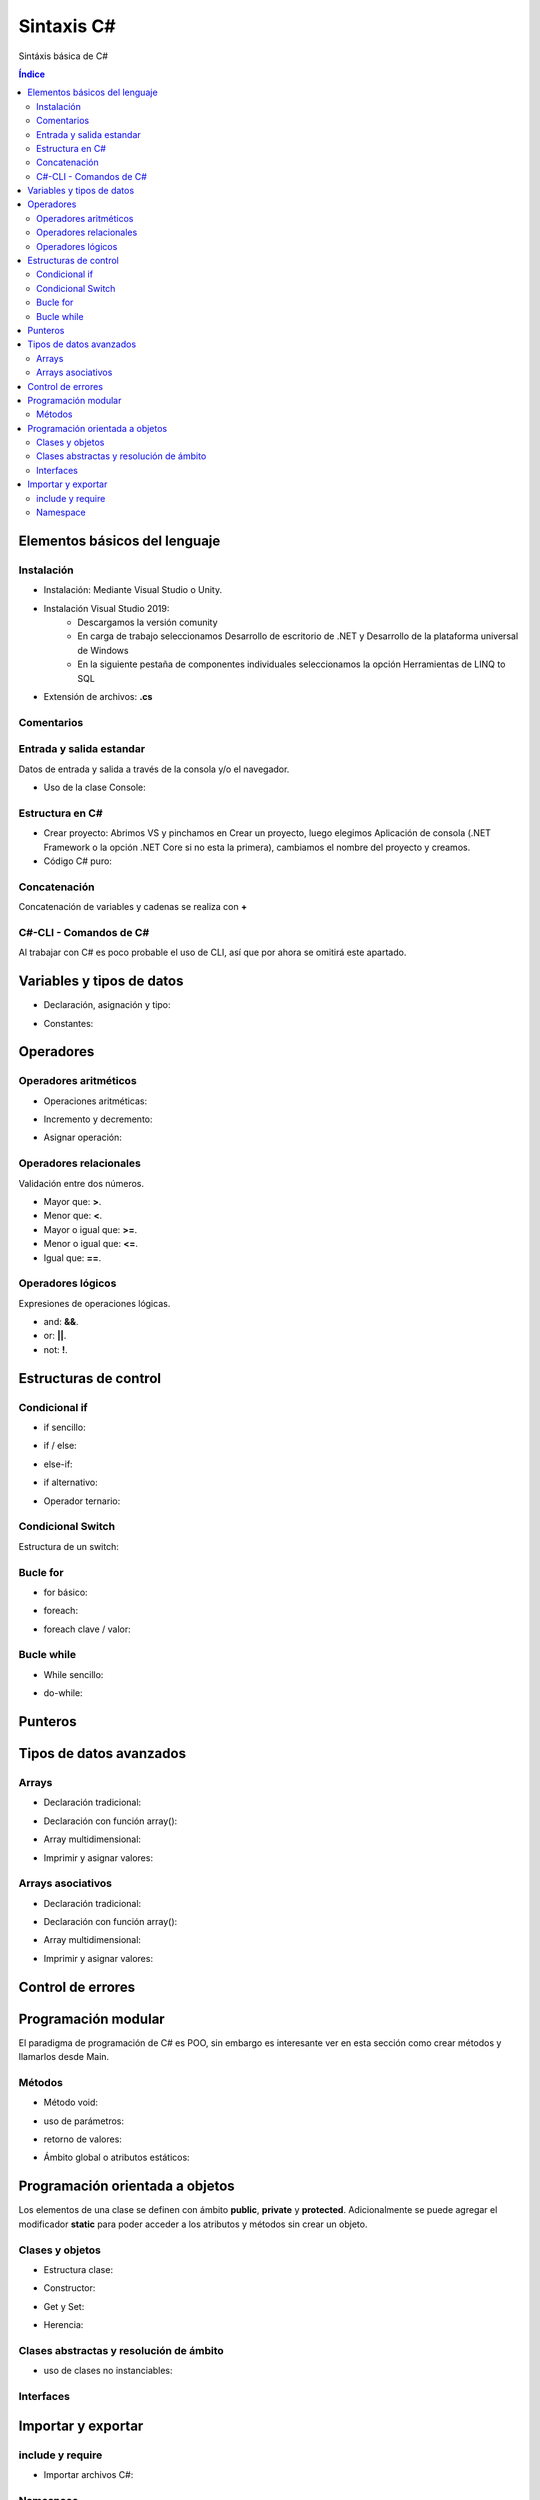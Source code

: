 Sintaxis C#
===========

.. image:: /logos/logo-csharp.png
    :scale: 80% 
    :alt: Logo C#
    :align: center

.. |date| date::
.. |time| date:: %H:%M


Sintáxis básica de C#
  
.. contents:: Índice

Elementos básicos del lenguaje 
##############################

Instalación
***********
* Instalación: Mediante Visual Studio o Unity.

* Instalación Visual Studio 2019:
    * Descargamos la versión comunity
    * En carga de trabajo seleccionamos Desarrollo de escritorio de .NET y Desarrollo de la plataforma universal de Windows
    * En la siguiente pestaña de componentes individuales seleccionamos la opción Herramientas de LINQ to SQL

* Extensión de archivos: **.cs**

Comentarios
***********

.. code-block:: C#
    :linenos:
 
    // comentario de una línea 

    /* Comentario 
    multilínea */

    /// <summary>
    /// Comentario de documentación XML </summary>

Entrada y salida estandar
*************************
Datos de entrada y salida a través de la consola y/o el navegador.


* Uso de la clase Console:

.. code-block:: C# 
    :linenos:

    static void Main(string[] args)
        {
            // Salida en consola:
            Console.Write("Mensaje - ");

            // Imprimir y saltar de línea:
            Console.WriteLine("Introduce un valor: ");

            // Leer valor y lo guarda en formato string:
            Console.Write("Escribe tu nombre: ");
            string leerOtroValor = Console.ReadLine();
            Console.WriteLine("Te llamas {0}", leerOtroValor);

            // Leer valor de consola y guardar en variable en formato ASCII:
            int leerValor = Console.Read();
            Console.WriteLine("El valor introducido es: {0}", leerValor);

            // Toma un solo caracter:
            Console.ReadKey();
        }

Estructura en C#
*****************

* Crear proyecto: Abrimos VS y pinchamos en Crear un proyecto, luego elegimos Aplicación de consola (.NET Framework o la opción .NET Core si no esta la primera), cambiamos el nombre del proyecto y creamos.

* Código C# puro:

.. code-block:: C#
    :linenos:

    using System;

    namespace HolaMundo
    {
        class Program
        {
            static void Main(string[] args)
            {
                Console.WriteLine("Hola FullCoder!");
            }
        }
    }

Concatenación
*************
Concatenación de variables y cadenas se realiza con **+**

.. code-block:: C# 
    :linenos:

    static void Main(string[] args)
        {
            string nombre = "Guillermo";
            int edad = 33;

            // uso de +:
            Console.WriteLine("Me llamo " + nombre + " y tengo " + edad + " años");

            // uso de template:
            Console.WriteLine("Me llamo {0} y tengo {1} años.", nombre, edad);

            Console.ReadKey();
        }
    

C#-CLI - Comandos de C#
***********************
Al trabajar con C# es poco probable el uso de CLI, así que por ahora se omitirá este apartado.

Variables y tipos de datos
##########################

* Declaración, asignación y tipo:

.. code-block:: C# 
    :linenos:

    using System;
    using System.Collections.Generic;
    using System.Linq;
    using System.Text;
    using System.Threading.Tasks;

    namespace Tipos
    {
        class Program
        {
            static void Main(string[] args)
            {
                // declaración:
                int numero;


                // asignación de valores:
                int numeroEntero = 10;
                double comaFlotante = 2.832;
                float otroFlotante = 3.2f;
                string cadena = "cadena de texto";
                bool interruptor = true;

                // Impresión de valores::
                Console.WriteLine("Valor del número: " + numeroEntero);

                // dejamos el read abierto para que no se cierre la consola:
                Console.Read();
            }
        }
    }


* Constantes:

.. code-block:: C#
    :linenos:

    class Program
    {
        // se declara usando const y además se añade el tipo:
        const int fechaNacimiento = 1987;
        static void Main(string[] args)
        {
            Console.WriteLine(fechaNacimiento);
            Console.Read();
        }
    }

Operadores
##########

Operadores aritméticos
**********************

* Operaciones aritméticas:

.. code-block:: C# 
    :linenos:

    static void Main(string[] args)
        {
            int operacion;

            int sumar = 2 + 2;
            int restar = 2 - 2;
            int multiplicar = 3 + 5;
            int dividir = 2 / 2;
            int resto = 2 % 1;
        }

* Incremento y decremento:

.. code-block:: C# 
    :linenos:

    static void Main(string[] args)
        {
            int valor = 10;

            valor = valor++;
            valor = ++valor;
            valor = valor--;
            valor = --valor;
        }

* Asignar operación:

.. code-block:: C# 
    :linenos:

    static void Main(string[] args)
        {
            int valor = 10;

            valor += 10;
            valor -= 5;
            valor *= 22;
            valor /= 11;
        }

Operadores relacionales
***********************
Validación entre dos números.

* Mayor que: **>**.
* Menor que: **<**.
* Mayor o igual que: **>=**.
* Menor o igual que: **<=**.
* Igual que: **==**.

Operadores lógicos
******************
Expresiones de operaciones lógicas.

* and: **&&**.
* or: **||**.
* not: **!**.

Estructuras de control
######################

Condicional if
**************

* if sencillo:

.. code-block:: C# 
    :linenos:

    ...

* if / else:

.. code-block:: C# 
    :linenos:

    ...

* else-if:

.. code-block:: C# 
    :linenos:

    ...

* if alternativo:

.. code-block:: C# 
    :linenos:

    ...

* Operador ternario:

.. code-block:: C# 
    :linenos:

    ...

Condicional Switch
******************
Estructura de un switch:

.. code-block:: C# 
    :linenos:

    ...

Bucle for
*********

* for básico:

.. code-block:: C# 
    :linenos:

    ...

* foreach:

.. code-block:: C# 
    :linenos:

    ...

* foreach clave / valor:

.. code-block:: C# 
    :linenos:

    ...

Bucle while
***********

* While sencillo:

.. code-block:: C# 
    :linenos:

    ...

* do-while:

.. code-block:: C# 
    :linenos:

    ...

Punteros
########

.. code-block:: GO 
    :linenos:

    ...

Tipos de datos avanzados
########################

Arrays
******

- Declaración tradicional:

.. code-block:: C# 
    :linenos:

    ...

- Declaración con función array():

.. code-block:: C# 
    :linenos:

    ...

- Array multidimensional:

.. code-block:: C# 
    :linenos:

    ...

* Imprimir y asignar valores:

.. code-block:: C# 
    :linenos:

    ...

Arrays asociativos
******************

- Declaración tradicional:

.. code-block:: C# 
    :linenos:

    ...

- Declaración con función array():

.. code-block:: C# 
    :linenos:

    ...

- Array multidimensional:

.. code-block:: C# 
    :linenos:

    ...

- Imprimir y asignar valores:

.. code-block:: C# 
    :linenos:

    ...

Control de errores
##################

.. code-block:: C#
    :linenos:

    class Program
    {
        static void Main(string[] args)
        {
            Console.WriteLine("Por favor introduce un número: ");
            string num = Console.ReadLine();
            // vamos a evitar caracteres no válidos:
            try
            {
                // convertimos el resultado a entero, de modo que si se introduce una letra habrá una excepción:
                int resultado = int.Parse(num);
                Console.WriteLine("El valor es: " + resultado);
            }
            catch (Exception)
            {
                Console.WriteLine("El valor introducido no es un número.");
            }
            Console.Read();
        }
    }

Programación modular
####################
El paradigma de programación de C# es POO, sin embargo es interesante ver en esta sección como crear métodos y llamarlos desde Main.

Métodos
*******

* Método void:

.. code-block:: C# 
    :linenos:

    class Program
    {
        // En la clase principal existe un método principal:
        static void Main(string[] args)
        {
            // ejecutamos el método:
            Mensaje(); // para poder llamarlo debe tener acceso static
            Console.Read(); 
        }

        // este es un método que no devuelve nada (void):
        public static void Mensaje()
        {
            Console.WriteLine("Este método devuelve un mensaje");
        }
    }

* uso de parámetros:

.. code-block:: C# 
    :linenos:

    class Program
    {
        static void Main(string[] args)
        {
            // pasamos los parámetros:
            Sumar(10, 15); 
            Console.Read(); 
        }

        // se define el tipo de parámetro:
        public static void Sumar(int numUno, int numDos)
        {
            int resultado = numUno + numDos;
            Console.WriteLine("El resultado de {0} + {1} es: {2}", numUno, numDos, resultado);
        }
    }

* retorno de valores:

.. code-block:: C# 
    :linenos:

    class Program
    {
        static void Main(string[] args)
        {
            // Guardamos la operación en una variable:
            string resultado = Sumar(12, 26);

            Console.WriteLine(resultado);
            Console.Read(); 
        }

        // Se utiliza string en lugar de void para devolver una cadena:
        public static string Sumar(int numUno, int numDos)
        {
            int resultado = numUno + numDos;
            // usamos return y aprovechamos el String.Format en este caso:
            return String.Format("El resultado de {0} + {1} es: {2}", numUno, numDos, resultado);
        }
    }

* Ámbito global o atributos estáticos:

.. code-block:: C# 
    :linenos:

    class Program
    {
        // Los atributos declarados estáticos podemos usarlos en Main:
        public static int num1;
        public static int num2;
        static void Main(string[] args)
        {
            // asignamos valores y usamos con el método Sumar:
            num1 = 10;
            num2 = 73;
            string resultado = Sumar(num1, num2);

            Console.WriteLine(resultado);
            Console.Read(); 
        }

        public static string Sumar(int numUno, int numDos)
        {
            int resultado = numUno + numDos;
            return String.Format("El resultado de {0} + {1} es: {2}", numUno, numDos, resultado);
        }
    }

Programación orientada a objetos
################################

Los elementos de una clase se definen con ámbito **public**, **private** y **protected**. 
Adicionalmente se puede agregar el modificador **static** para poder acceder a los atributos y métodos sin crear un objeto.

Clases y objetos
****************

* Estructura clase:

.. code-block:: C# 
    :linenos:

    ...


* Constructor:

.. code-block:: C# 
    :linenos:

    ...

* Get y Set:

.. code-block:: C# 
    :linenos:

    ...

* Herencia:

.. code-block:: C# 
    :linenos:

    ...

Clases abstractas y resolución de ámbito
****************************************

- uso de clases no instanciables:

.. code-block:: C# 
    :linenos:

    ...

Interfaces
**********

.. code-block:: C# 
    :linenos:

    ...

Importar y exportar
###################

include y require
*****************

* Importar archivos C#:

.. code-block:: C# 
    :linenos:

    ...

Namespace
*********

* Exportar (videojuegos.C#):

    .. code-block:: C# 
        :linenos:

        ...
    
    * Importar namespace (index.C#):

    .. code-block:: C# 
        :linenos:

        ...